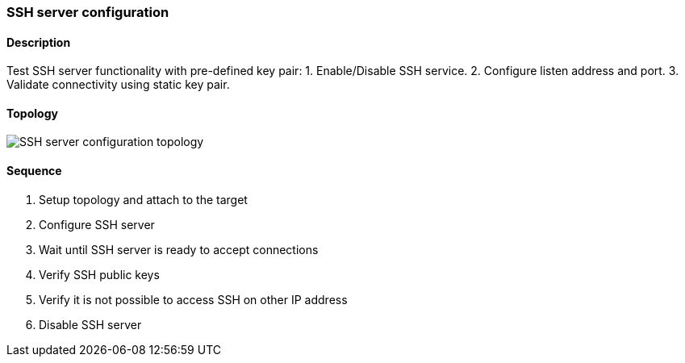 === SSH server configuration

ifdef::topdoc[:imagesdir: {topdoc}../../test/case/infix_services/ssh/ssh_server_config]

==== Description

Test SSH server functionality with pre-defined key pair:
1. Enable/Disable SSH service.
2. Configure listen address and port.
3. Validate connectivity using static key pair.

==== Topology

image::topology.svg[SSH server configuration topology, align=center, scaledwidth=75%]

==== Sequence

. Setup topology and attach to the target
. Configure SSH server
. Wait until SSH server is ready to accept connections
. Verify SSH public keys
. Verify it is not possible to access SSH on other IP address
. Disable SSH server


